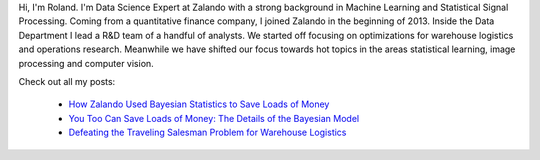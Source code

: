 .. title: Roland Vollgraf
.. slug: roland-vollgraf
.. date: 2014/03/25 16:58:00
.. tags:
.. link:
.. description:
.. author_title: Data Science Expert
.. type: text

Hi, I'm Roland. I'm Data Science Expert at Zalando with a strong background in Machine Learning 
and Statistical Signal Processing. Coming from a quantitative finance company, I joined Zalando in 
the beginning of 2013. Inside the Data Department I lead a R&D team of a handful of analysts. We 
started off focusing on optimizations for warehouse logistics and operations research. Meanwhile we have
shifted our focus towards hot topics in the areas statistical learning, image processing and computer vision.  

Check out all my posts:

 * `How Zalando Used Bayesian Statistics to Save Loads of Money <../posts/how-zalando-used-bayesian-statistics-to-save-loads-of-money.html>`_
 
 * `You Too Can Save Loads of Money: The Details of the Bayesian Model <../posts/you-too-can-save-loads-of-money-the-details-of-the-bayesian-model.html>`_

 * `Defeating the Traveling Salesman Problem for Warehouse Logistics <../posts/defeating-the-travelling-salesman-problem-for-warehouse-logistics.html>`_

.. raw:: html
  
  <a href="https://www.linkedin.com/in/rolandvollgraf">
   <img src="https://static.licdn.com/scds/common/u/img/webpromo/btn_profile_greytxt_80x15.png" width="80" height="15" border="0" alt="View roland vollgraf's profile on LinkedIn">
  </a>